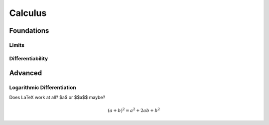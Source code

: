 Calculus
=====

Foundations
-----------

Limits
......

Differentiability
.................


Advanced
--------

Logarithmic Differentiation
...........................

Does LaTeX work at all? $a$ or $$a$$ maybe?

.. math:: (a + b)^2 = a^2 + 2ab + b^2

